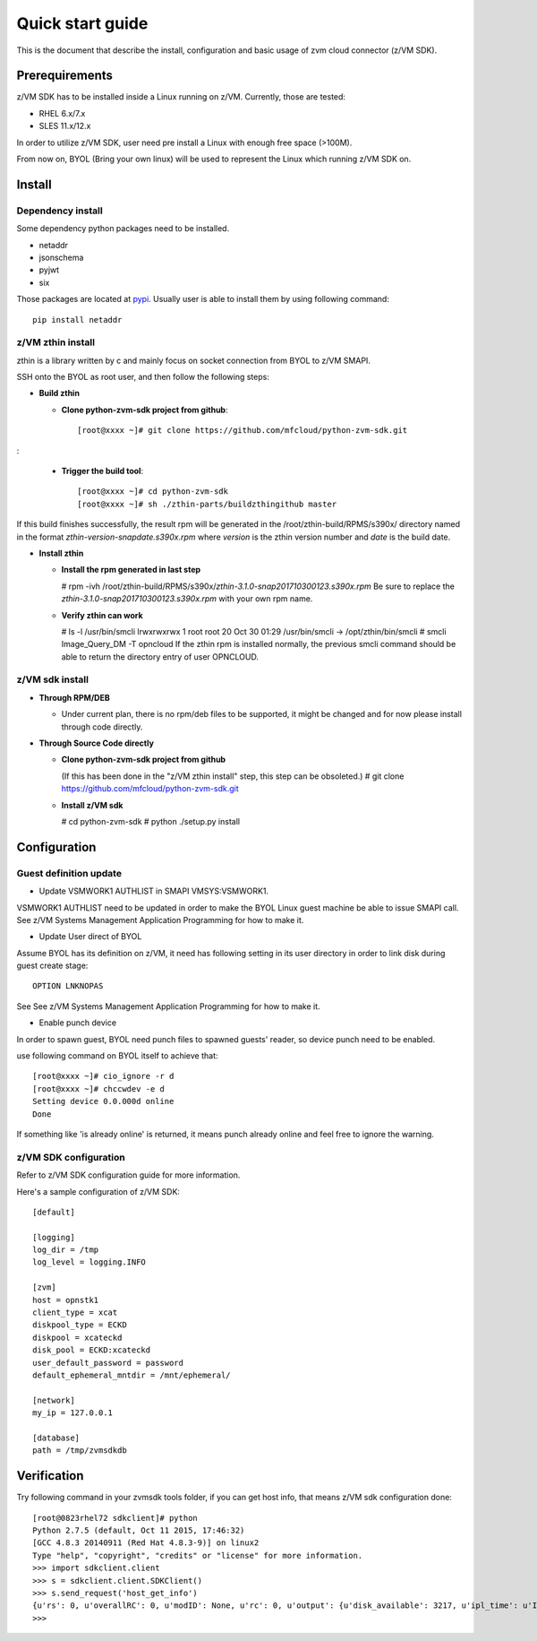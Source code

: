 *****************
Quick start guide 
*****************

This is the document that describe the install, configuration
and basic usage of zvm cloud connector (z/VM SDK).

===============
Prerequirements
===============

z/VM SDK has to be installed inside a Linux running on z/VM.
Currently, those are tested:

- RHEL 6.x/7.x
- SLES 11.x/12.x

In order to utilize z/VM SDK, user need pre install a Linux
with enough free space (>100M).

From now on, BYOL (Bring your own linux) will be used to represent
the Linux which running z/VM SDK on.

=======
Install
=======

Dependency install
------------------

Some dependency python packages need to be installed.

- netaddr
- jsonschema
- pyjwt
- six

Those packages are located at pypi_. Usually
user is able to install them by using following command::

  pip install netaddr

.. _pypi: http://pypi.python.org/

z/VM zthin install
------------------

zthin is a library written by c and mainly focus on socket connection
from BYOL to z/VM SMAPI.

SSH onto the BYOL as root user, and then follow the following steps:

- **Build zthin**

  - **Clone python-zvm-sdk project from github**::

      [root@xxxx ~]# git clone https://github.com/mfcloud/python-zvm-sdk.git
:

  - **Trigger the build tool**::

      [root@xxxx ~]# cd python-zvm-sdk
      [root@xxxx ~]# sh ./zthin-parts/buildzthingithub master

If this build finishes successfully, the result rpm will be generated
in the /root/zthin-build/RPMS/s390x/ directory named in the format
*zthin-version-snapdate.s390x.rpm* where *version* is the zthin version
number and *date* is the build date.

- **Install zthin**

  - **Install the rpm generated in last step**

    # rpm -ivh /root/zthin-build/RPMS/s390x/*zthin-3.1.0-snap201710300123.s390x.rpm*
    Be sure to replace the *zthin-3.1.0-snap201710300123.s390x.rpm* with your own
    rpm name.

  - **Verify zthin can work**

    # ls -l /usr/bin/smcli
    lrwxrwxrwx 1 root root 20 Oct 30 01:29 /usr/bin/smcli -> /opt/zthin/bin/smcli
    # smcli Image_Query_DM -T opncloud
    If the zthin rpm is installed normally, the previous smcli command should be
    able to return the directory entry of user OPNCLOUD.

z/VM sdk install
----------------

- **Through RPM/DEB**

  - Under current plan, there is no rpm/deb files to be supported,
    it might be changed and for now please install through code directly.


- **Through Source Code directly**

  - **Clone python-zvm-sdk project from github**

    (If this has been done in the "z/VM zthin install" step, this step can be
    obsoleted.)
    # git clone https://github.com/mfcloud/python-zvm-sdk.git

  - **Install z/VM sdk**

    # cd python-zvm-sdk
    # python ./setup.py install

=============
Configuration
=============

Guest definition update
-----------------------

* Update VSMWORK1 AUTHLIST in SMAPI VMSYS:VSMWORK1. 

VSMWORK1 AUTHLIST need to be updated in order to make the BYOL
Linux guest machine be able to issue SMAPI call. See z/VM Systems Management
Application Programming for how to make it.

* Update User direct of BYOL

Assume BYOL has its definition on z/VM, it need has following setting in
its user directory in order to link disk during guest create stage::
  
  OPTION LNKNOPAS

See See z/VM Systems Management Application Programming for how to make it.

* Enable punch device

In order to spawn guest, BYOL need punch files to spawned guests' reader,
so device punch need to be enabled.

use following command on BYOL itself to achieve that::

  [root@xxxx ~]# cio_ignore -r d
  [root@xxxx ~]# chccwdev -e d
  Setting device 0.0.000d online
  Done

If something like 'is already  online' is returned, it means punch already
online and feel free to ignore the warning.

z/VM SDK configuration
----------------------

Refer to z/VM SDK configuration guide for more information.

Here's a sample configuration of z/VM SDK::

  [default]

  [logging]
  log_dir = /tmp
  log_level = logging.INFO

  [zvm]
  host = opnstk1
  client_type = xcat
  diskpool_type = ECKD
  diskpool = xcateckd
  disk_pool = ECKD:xcateckd
  user_default_password = password
  default_ephemeral_mntdir = /mnt/ephemeral/

  [network]
  my_ip = 127.0.0.1

  [database]
  path = /tmp/zvmsdkdb

============
Verification
============

Try following command in your zvmsdk tools folder,
if you can get host info, that means z/VM sdk configuration done::

  [root@0823rhel72 sdkclient]# python
  Python 2.7.5 (default, Oct 11 2015, 17:46:32)
  [GCC 4.8.3 20140911 (Red Hat 4.8.3-9)] on linux2
  Type "help", "copyright", "credits" or "license" for more information.
  >>> import sdkclient.client
  >>> s = sdkclient.client.SDKClient()
  >>> s.send_request('host_get_info')
  {u'rs': 0, u'overallRC': 0, u'modID': None, u'rc': 0, u'output': {u'disk_available': 3217, u'ipl_time': u'IPL at 10/08/17 21:14:04 EDT', u'vcpus_used': 6, u'hypervisor_type': u'zvm', u'vcpus': 6, u'zvm_host': u'OPNSTK1', u'memory_mb': 51200.0, u'cpu_info': {u'cec_model': u'2817', u'architecture': u's390x'}, u'disk_total': 3623, u'hypervisor_hostname': u'OPNSTK1', u'hypervisor_version': 640, u'disk_used': 406, u'memory_mb_used': 33894.4}, u'errmsg': u''}
  >>>
